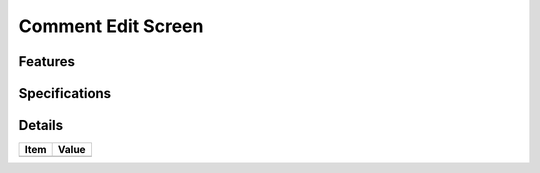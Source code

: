 ===================
Comment Edit Screen
===================

Features
========


Specifications
===============


Details
=======

=====================   =================================
Item                    Value
=====================   =================================
=====================   =================================
